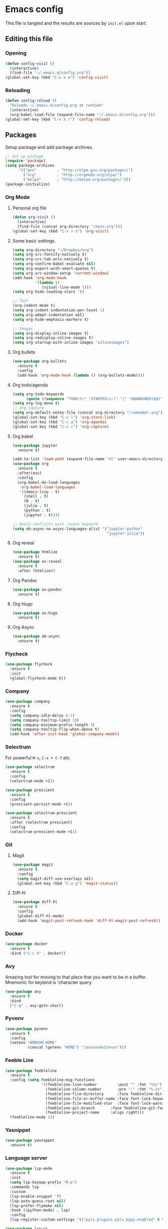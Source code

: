 #+PROPERTY: header-args :tangle yes

* Emacs config
This file is tangled and the results are sources by =init.el= upon start.
** Editing this file
*** Opening
#+BEGIN_SRC emacs-lisp
  (defun config-visit ()
    (interactive)
    (find-file "~/.emacs.d/config.org"))
  (global-set-key (kbd "C-x x e") 'config-visit)
#+END_SRC

*** Reloading
#+BEGIN_SRC emacs-lisp
  (defun config-reload ()
    "Reloads ~/.emacs.d/config.org at runtime"
    (interactive)
    (org-babel-load-file (expand-file-name "~/.emacs.d/config.org")))
  (global-set-key (kbd "C-x x r") 'config-reload)
#+END_SRC

** Packages
Setup package and add package archives.
#+BEGIN_SRC emacs-lisp
  ;; Set up package 
  (require 'package)
  (setq package-archives
        '(("gnu"         . "http://elpa.gnu.org/packages/")
          ("org"         . "http://orgmode.org/elpa/")
          ("melpa"       . "http://melpa.org/packages/")))
  (package-initialize)
#+END_SRC

*** Org Mode
**** Personal org file
#+BEGIN_SRC emacs-lisp
  (defun org-visit ()
    (interactive)
    (find-file (concat org-directory "/main.org")))
  (global-set-key (kbd "C-x x o") 'org-visit)
#+END_SRC

**** Some basic settings.
#+BEGIN_SRC emacs-lisp
  (setq org-directory "~/Dropbox/org")
  (setq org-src-fontify-natively t)
  (setq org-src-tab-acts-natively t)
  (setq org-confirm-babel-evaluate nil)
  (setq org-export-with-smart-quotes t)
  (setq org-src-window-setup 'current-window)
  (add-hook 'org-mode-hook
            '(lambda ()
               (visual-line-mode 1)))
  (setq org-hide-leading-stars 't)

  ;; Text 
  (org-indent-mode t)
  (setq org-indent-indentation-per-level 1)
  (setq org-adapt-indentation nil)
  (setq org-hide-emphasis-markers t)

  ;; Images
  (setq org-display-inline-images t) 
  (setq org-redisplay-inline-images t) 
  (setq org-startup-with-inline-images "inlineimages")
#+END_SRC

#+RESULTS:
: inlineimages

**** Org bullets
#+BEGIN_SRC emacs-lisp :tangle no
  (use-package org-bullets
    :ensure t
    :config
    (add-hook 'org-mode-hook (lambda () (org-bullets-mode))))
#+END_SRC

**** Org todo/agenda
#+BEGIN_SRC emacs-lisp
  (setq org-todo-keywords
        (quote ((sequence "TODO(t)" "STARTED(s!)" "|" "ABANDONED(b@)" "DONE(d!)"))))
  (setq org-log-done t)
  ;; Org capture
  (setq org-default-notes-file (concat org-directory "/remember.org"))
  (global-set-key (kbd "C-c l") 'org-store-link)
  (global-set-key (kbd "C-c a") 'org-agenda)
  (global-set-key (kbd "C-c c") 'org-capture)
#+END_SRC

**** Org babel
#+BEGIN_SRC emacs-lisp
  (use-package jupyter
    :ensure t)

  (add-to-list 'load-path (expand-file-name "el" user-emacs-directory))
  (use-package org
    :ensure t
    :after(ess)
    :config
    (org-babel-do-load-languages
     'org-babel-load-languages
     '((emacs-lisp . t)
       (shell . t)
       (R . t)
       (julia . t)
       (python . t)
       (jupyter . t))))

  ;; Avoid conflicts with :async keyword
  (setq ob-async-no-async-languages-alist '("jupyter-python" 
                                            "jupyter-julia"))

#+END_SRC
**** Org reveal
#+BEGIN_SRC emacs-lisp
  (use-package htmlize
    :ensure t)
  (use-package ox-reveal
    :ensure t
    :after (htmlize))
#+END_SRC

**** Org Pandoc
#+BEGIN_SRC emacs-lisp
  (use-package ox-pandoc
    :ensure t)
#+END_SRC

**** Org Hugo
#+BEGIN_SRC emacs-lisp
  (use-package ox-hugo
    :ensure t)
#+END_SRC

**** Org Async
#+BEGIN_SRC emacs-lisp
  (use-package ob-async
    :ensure t)
#+END_SRC

*** Flycheck
#+BEGIN_SRC emacs-lisp
  (use-package flycheck
    :ensure t
    :init
    (global-flycheck-mode t))
#+END_SRC

*** Company
#+BEGIN_SRC emacs-lisp
  (use-package company
    :ensure t
    :config
    (setq company-idle-delay 0.1)
    (setq company-tooltip-limit 10)
    (setq company-minimum-prefix-length 3)
    (setq company-tooltip-flip-when-above t)
    (add-hook 'after-init-hook 'global-company-mode))
#+END_SRC
*** Selectrum
For powerful ~M-x~, ~C-x + C-f~ etc.
#+begin_src emacs-lisp
  (use-package selectrum
    :ensure t
    :config
    (selectrum-mode +1))

  (use-package prescient
    :ensure t
    :config 
    (prescient-persist-mode +1))

  (use-package selectrum-prescient
    :ensure t
    :after (selectrum prescient)
    :config
    (selectrum-prescient-mode +1))
#+end_src
*** Git
**** Magit
#+BEGIN_SRC emacs-lisp
  (use-package magit
    :ensure t
    :config
    (setq magit-diff-use-overlays nil)
    (global-set-key (kbd "C-x g") 'magit-status))
#+END_SRC

**** Diff-hl
#+BEGIN_SRC emacs-lisp
  (use-package diff-hl
    :ensure t
    :config
    (global-diff-hl-mode)
    (add-hook 'magit-post-refresh-hook 'diff-hl-magit-post-refresh))
#+END_SRC

*** Docker
#+BEGIN_SRC emacs-lisp
  (use-package docker
    :ensure t
    :bind ("C-c d" . docker))
#+END_SRC
*** Avy
Amazing tool for moving to that place that you want to be in a buffer. 
Mnemonic for keybind is 'character query.
#+BEGIN_SRC emacs-lisp
  (use-package avy
    :ensure t
    :bind
    ("C-q" . avy-goto-char))
#+END_SRC  

*** Pyvenv
#+BEGIN_SRC emacs-lisp
  (use-package pyvenv
    :ensure t
    :config
    (setenv "WORKON_HOME" 
            (concat (getenv "HOME") "/anaconda3/envs")))
#+END_SRC

*** Feeble Line
#+BEGIN_SRC emacs-lisp
  (use-package feebleline
    :ensure t
    :config (setq feebleline-msg-functions
                  '((feebleline-line-number         :post "" :fmt "%5s")
                    (feebleline-column-number       :pre ":" :fmt "%-2s")
                    (feebleline-file-directory      :face feebleline-dir-face :post "")
                    (feebleline-file-or-buffer-name :face font-lock-keyword-face :post "")
                    (feebleline-file-modified-star  :face font-lock-warning-face :post "")
                    (feebleline-git-branch       :face feebleline-git-face :pre " : ")
                    (feebleline-project-name     :align right)))
    (feebleline-mode 1))
#+END_SRC

*** Yasnippet
#+BEGIN_SRC emacs-lisp
  (use-package yasnippet
    :ensure t)
#+END_SRC
    
*** Language server
#+BEGIN_SRC emacs-lisp
  (use-package lsp-mode
    :ensure t
    :init
    (setq lsp-keymap-prefix "M-p")
    :commands lsp
    :custom
    (lsp-enable-snippet 'f)
    (lsp-auto-guess-root nil)
    (lsp-prefer-flymake nil)
    :hook ((python-mode) . lsp)
    :config
    (lsp-register-custom-settings '(("pyls.plugins.pyls_mypy.enabled" t t))))

  (use-package lsp-ui
    :ensure t)

  (use-package company-lsp
    :ensure t
    :config
    (setq company-lsp-enable-snippet t)
    (push 'company-lsp company-backends))

  (lsp-register-client
   (make-lsp-client :new-connection (lsp-tramp-connection "~/anaconda3/bin/pyls")
                    :major-modes '(python-mode)
                    :remote? t
                    :server-id 'pyls-remote))

#+END_SRC

**** Hungry delete
Avoids cleaning up white space.                   
#+BEGIN_SRC emacs-lisp
  (use-package hungry-delete
    :ensure t
    :config
    (global-hungry-delete-mode))
#+END_SRC
*** Dashboard
Remove the standard dashboard and add a new cool one.
#+BEGIN_SRC emacs-lisp
  (use-package dashboard
    :ensure t
    :config
    (setq inhibit-startup-screen t)
    (dashboard-setup-startup-hook)
    (setq initial-buffer-choice (lambda () (get-buffer "*dashboard*")))
    (setq dashboard-startup-banner nil)
    (add-to-list 'dashboard-items '(agenda) t)
    (setq show-week-agenda-p t)
    (setq dashboard-items '((recents  . 5)
                            (bookmarks . 5)
                            (agenda . 5)
                            (projects . 5))))
#+END_SRC
*** Expand Region
#+BEGIN_SRC emacs-lisp
  (use-package expand-region
    :ensure t
    :bind 
    ("C-0" . 'er/expand-region))
#+end_src
<<<<<<< HEAD
*** Beacon
#+BEGIN_SRC emacs-lisp 
  (use-package beacon
    :ensure t
    :config
    (beacon-mode 1))
#+END_SRC

*** ESS
Required for Julia in ~org-babel~.
#+BEGIN_SRC emacs-lisp 
  (use-package ess
    :ensure t
    :init 
    (setq inferior-julia-program-name "/usr/local/bin/julia"))
#+END_SRC

*** ZMQ
Required to run emacs Jupyter stuff on remote server.
#+BEGIN_SRC emacs-lisp
  (use-package zmq
    :ensure t)
#+END_SRC

*** YAML mode
#+BEGIN_SRC emacs-lisp
  (use-package yaml-mode
    :ensure t)
#+END_SRC
*** Shell-here
#+BEGIN_SRC emacs-lisp
  (use-package shell-here
    :ensure t
    :config
    (global-set-key (kbd "C-c s") 'shell-here))
#+END_SRC

*** Elpy
Used by EIN
#+BEGIN_SRC emacs-lisp
  (use-package elpy
    :ensure t)
#+END_SRC

*** EIN
#+BEGIN_SRC emacs-lisp
  (use-package ein
    :ensure t
    :after (elpy)
    :config
    (elpy-enable)
    (setq ein:output-area-inlined-images 1)
    (setq ein:worksheet-enable-undo t))
#+END_SRC    

*** Dimmer
#+BEGIN_SRC emacs-lisp
  (use-package dimmer 
    :ensure t
    :config 
    (dimmer-mode t)
    (setq dimmer-fraction 0.4))
#+END_SRC

*** Julia
#+begin_src emacs-lisp
  (use-package julia-mode
    :ensure t)
  (use-package julia-repl
    :ensure t
    :config
    (add-hook 'julia-mode-hook 'julia-repl-mode))
#+end_src

*** Eglot
#+begin_src emacs-lisp
  (use-package eglot
    :ensure t)

  (use-package eglot-jl
    :ensure t
    :after (eglot))
#+end_src


** Tweaks
*** Font
#+BEGIN_SRC emacs-lisp
  (set-frame-font "Monoid 12")
  (set-face-attribute 'default nil :family "DejaVu Sans Mono" :height 100)
  (set-face-attribute 'fixed-pitch nil :family "DejaVu Sans Mono" :height 100)
  (set-face-attribute 'variable-pitch nil :family "Spectral" :height 130)
#+END_SRC

#+RESULTS:

*** Terminal
#+BEGIN_SRC emacs-lisp
  (defvar term-shell "/bin/bash")
#+END_SRC

*** Utf-8
#+BEGIN_SRC emacs-lisp
  (setq locale-coding-system 'utf-8)
  (set-terminal-coding-system 'utf-8)
  (set-keyboard-coding-system 'utf-8)
  (set-selection-coding-system 'utf-8)
  (prefer-coding-system 'utf-8)
#+END_SRC    
*** Remove clutter
Emacs truly comes with a lot of unnecessary stuff, and that stuff 
has to go for more screen real estate.

**** Remove all bars
#+BEGIN_SRC emacs-lisp
  (menu-bar-no-scroll-bar)
  (tool-bar-mode 0)
  (menu-bar-mode 0)
  (fringe-mode 1)
  (setq left-fringe-width 10)
  (setq right-fringe-width 0)
#+END_SRC

*** Stop Emacs backups
Ok fine. It can make backup files, but at one location.
#+BEGIN_SRC emacs-lisp
  ;; Do not clutter everything with .file~
  (setq backup-directory-alist `(("." . "~/.emacs.d/backups")))
#+END_SRC

*** Open links in Firefox
Instead of default chrome.
#+BEGIN_SRC emacs-lisp
  (setq browse-url-browser-function 'browse-url-firefox)
#+END_SRC

*** Configure cursor
Make the cursor more minimalistic. Since cursors in inactive buffers 
don't work with dimmer, they're not shown. 
#+BEGIN_SRC emacs-lisp
  (setq-default cursor-in-non-selected-windows 1)
  (blink-cursor-mode 0)
  (setq-default cursor-type 'bar)
#+END_SRC

*** Theme
Zenburn theme <3
#+BEGIN_SRC emacs-lisp
  (use-package zenburn-theme
    :ensure t
    :config
    (enable-theme 'zenburn)
    (setq zenburn-use-variable-pitch t)
    (setq zenburn-scale-org-headlines t)
    (setq zenburn-scale-outline-headlines t))
#+END_SRC

#+RESULTS:

*** Smoother scrolling
This makes the buffer content "stream" in and out of focus instead of the default janky jumps.
#+BEGIN_SRC emacs-lisp
  (setq scroll-conservatively 100)
#+END_SRC

*** Yes-or-no-prompts
No need to ever be verbose again. Simplify confirmation prompts.
#+BEGIN_SRC emacs-lisp
  (defalias 'yes-or-no-p 'y-or-n-p)
#+END_SRC

*** Ignore bell
Useful on Windows I guess.
#+BEGIN_SRC emacs-lisp
  (setq ring-bell-function 'ignore)
#+END_SRC

*** Follow splits
To avoid unnecessary =C-2 C-o= or =C-3 C-o= everytime I split a window.

#+BEGIN_SRC emacs-lisp
  (defun split-and-follow-horizontally ()
    (interactive)
    (split-window-below)
    (balance-windows)
    (other-window 1))
  (global-set-key (kbd "C-x 2") 'split-and-follow-horizontally)

  (defun split-and-follow-vertically ()
    (interactive)
    (split-window-right)
    (balance-windows)
    (other-window 1))
  (global-set-key (kbd "C-x 3") 'split-and-follow-vertically)
#+END_SRC

*** Always kill current buffer 
To avoid unnecessary confirmation when doing =C-x k= which I have never used to kill 
a buffer I am not currently in.
#+BEGIN_SRC emacs-lisp
  (defun kill-current-buffer ()
    "Kills the current buffer."
    (interactive)
    (kill-buffer (current-buffer)))
  (global-set-key (kbd "C-x k") 'kill-current-buffer)
#+END_SRC

*** Custom keybinds
#+BEGIN_SRC emacs-lisp
  (global-set-key "\C-w" 'backward-kill-word)
  (global-set-key "\C-x\C-k" 'kill-region)
  (global-set-key "\C-c\C-k" 'kill-region)
#+END_SRC

*** Show parens
#+BEGIN_SRC emacs-lisp
  (use-package rainbow-delimiters
    :ensure t
    :config
    (add-hook 'prog-mode-hook #'rainbow-delimiters-mode))
#+END_SRC

*** Spell checking
#+BEGIN_SRC emacs-lisp
  (add-hook 'text-mode-hook 'turn-on-auto-fill)
  (add-hook 'text-mode-hook 'flyspell-mode)
                                          ;(add-hook 'latex-mode-hook 'flyspell-mode)
#+END_SRC

*** Speedup tramp
Having this on causes [[https://www.emacswiki.org/emacs/RecentFiles][issues]] with Tramp. Speedups from [[https://www.gnu.org/software/emacs/manual/html_node/tramp/Frequently-Asked-Questions.html][here]] and [[https://www.reddit.com/r/emacs/comments/320cvb/projectile_slows_tramp_mode_to_a_crawl_is_there_a/][here]].
#+BEGIN_SRC emacs-lisp
  (setq tramp-verbose 1)
  (setq vc-handled-backends '(Git))
  (setq recentf-auto-cleanup 'never)
  (setq tramp-completion-reread-directory-timeout nil)
  (defadvice projectile-project-root (around ignore-remote first activate)
    (unless (file-remote-p default-directory) ad-do-it))
#+END_SRC
